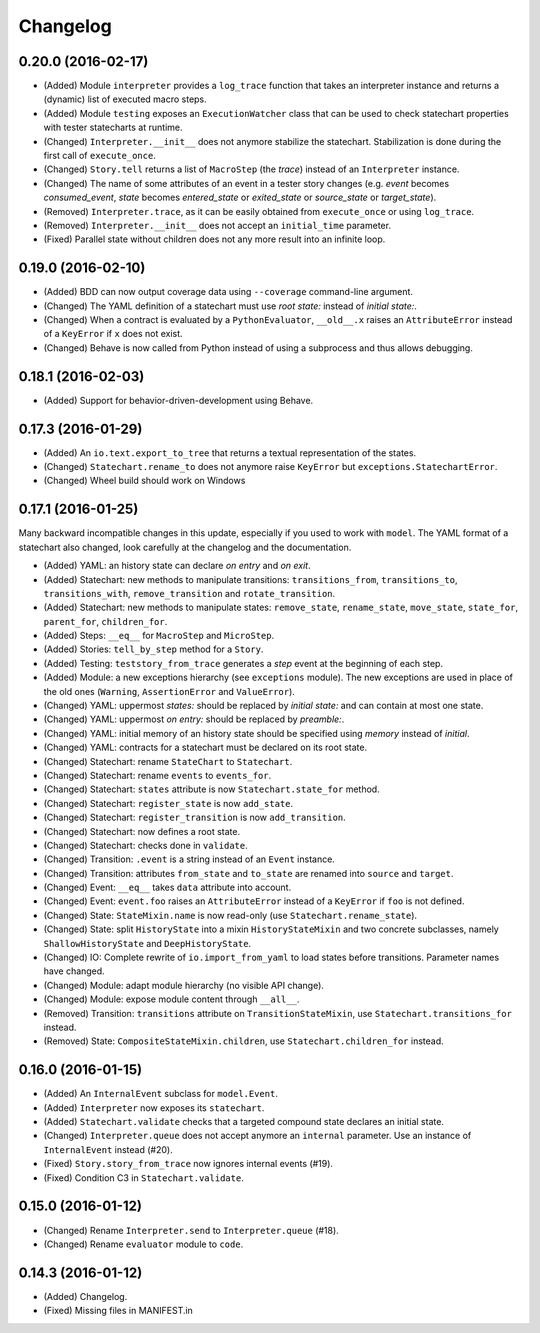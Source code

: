 Changelog
=========

0.20.0 (2016-02-17)
-------------------

- (Added) Module ``interpreter`` provides a ``log_trace`` function that takes an interpreter instance and returns
  a (dynamic) list of executed macro steps.
- (Added) Module ``testing`` exposes an ``ExecutionWatcher`` class that can be used to check statechart properties
  with tester statecharts at runtime.
- (Changed) ``Interpreter.__init__`` does not anymore stabilize the statechart. Stabilization is done during the
  first call of ``execute_once``.
- (Changed) ``Story.tell`` returns a list of ``MacroStep`` (the *trace*) instead of an ``Interpreter`` instance.
- (Changed) The name of some attributes of an event in a tester story changes (e.g. *event* becomes *consumed_event*,
  *state* becomes *entered_state* or *exited_state* or *source_state* or *target_state*).
- (Removed) ``Interpreter.trace``, as it can be easily obtained from ``execute_once`` or using ``log_trace``.
- (Removed) ``Interpreter.__init__`` does not accept an ``initial_time`` parameter.
- (Fixed) Parallel state without children does not any more result into an infinite loop.

0.19.0 (2016-02-10)
-------------------

- (Added) BDD can now output coverage data using ``--coverage`` command-line argument.
- (Changed) The YAML definition of a statechart must use *root state:* instead of *initial state:*.
- (Changed) When a contract is evaluated by a ``PythonEvaluator``, ``__old__.x`` raises an ``AttributeError`` instead
  of a ``KeyError`` if ``x`` does not exist.
- (Changed) Behave is now called from Python instead of using a subprocess and thus allows debugging.

0.18.1 (2016-02-03)
-------------------

- (Added) Support for behavior-driven-development using Behave.

0.17.3 (2016-01-29)
-------------------

- (Added) An ``io.text.export_to_tree`` that returns a textual representation of the states.
- (Changed) ``Statechart.rename_to`` does not anymore raise ``KeyError`` but ``exceptions.StatechartError``.
- (Changed) Wheel build should work on Windows

0.17.1 (2016-01-25)
-------------------

Many backward incompatible changes in this update, especially if you used to work with ``model``.
The YAML format of a statechart also changed, look carefully at the changelog and the documentation.

- (Added) YAML: an history state can declare *on entry* and *on exit*.
- (Added) Statechart: new methods to manipulate transitions: ``transitions_from``, ``transitions_to``,
  ``transitions_with``, ``remove_transition`` and ``rotate_transition``.
- (Added) Statechart: new methods to manipulate states: ``remove_state``, ``rename_state``, ``move_state``,
  ``state_for``, ``parent_for``, ``children_for``.
- (Added) Steps: ``__eq__`` for ``MacroStep`` and ``MicroStep``.
- (Added) Stories: ``tell_by_step`` method for a ``Story``.
- (Added) Testing: ``teststory_from_trace`` generates a *step* event at the beginning of each step.
- (Added) Module: a new exceptions hierarchy (see ``exceptions`` module).
  The new exceptions are used in place of the old ones (``Warning``, ``AssertionError`` and ``ValueError``).
- (Changed) YAML: uppermost *states:* should be replaced by *initial state:* and can contain at most one state.
- (Changed) YAML: uppermost *on entry:* should be replaced by *preamble:*.
- (Changed) YAML: initial memory of an history state should be specified using *memory* instead of *initial*.
- (Changed) YAML: contracts for a statechart must be declared on its root state.
- (Changed) Statechart: rename ``StateChart`` to ``Statechart``.
- (Changed) Statechart: rename ``events`` to ``events_for``.
- (Changed) Statechart: ``states`` attribute is now ``Statechart.state_for`` method.
- (Changed) Statechart: ``register_state`` is now ``add_state``.
- (Changed) Statechart: ``register_transition`` is now ``add_transition``.
- (Changed) Statechart: now defines a root state.
- (Changed) Statechart: checks done in ``validate``.
- (Changed) Transition: ``.event`` is a string instead of an ``Event`` instance.
- (Changed) Transition: attributes ``from_state`` and ``to_state`` are renamed into ``source`` and ``target``.
- (Changed) Event: ``__eq__`` takes ``data`` attribute into account.
- (Changed) Event: ``event.foo`` raises an ``AttributeError`` instead of a ``KeyError`` if ``foo`` is not defined.
- (Changed) State: ``StateMixin.name`` is now read-only (use ``Statechart.rename_state``).
- (Changed) State: split ``HistoryState`` into a mixin ``HistoryStateMixin`` and two concrete subclasses,
  namely ``ShallowHistoryState`` and ``DeepHistoryState``.
- (Changed) IO: Complete rewrite of ``io.import_from_yaml`` to load states before transitions. Parameter names have changed.
- (Changed) Module: adapt module hierarchy (no visible API change).
- (Changed) Module: expose module content through ``__all__``.
- (Removed) Transition: ``transitions`` attribute on ``TransitionStateMixin``, use ``Statechart.transitions_for`` instead.
- (Removed) State: ``CompositeStateMixin.children``, use ``Statechart.children_for`` instead.


0.16.0 (2016-01-15)
-------------------

- (Added) An ``InternalEvent`` subclass for ``model.Event``.
- (Added) ``Interpreter`` now exposes its ``statechart``.
- (Added) ``Statechart.validate`` checks that a targeted compound state declares an initial state.
- (Changed) ``Interpreter.queue`` does not accept anymore an ``internal`` parameter.
  Use an instance of ``InternalEvent`` instead (#20).
- (Fixed) ``Story.story_from_trace`` now ignores internal events (#19).
- (Fixed) Condition C3 in ``Statechart.validate``.

0.15.0 (2016-01-12)
-------------------

- (Changed) Rename ``Interpreter.send`` to ``Interpreter.queue`` (#18).
- (Changed) Rename ``evaluator`` module to ``code``.

0.14.3 (2016-01-12)
-------------------

- (Added) Changelog.
- (Fixed) Missing files in MANIFEST.in
